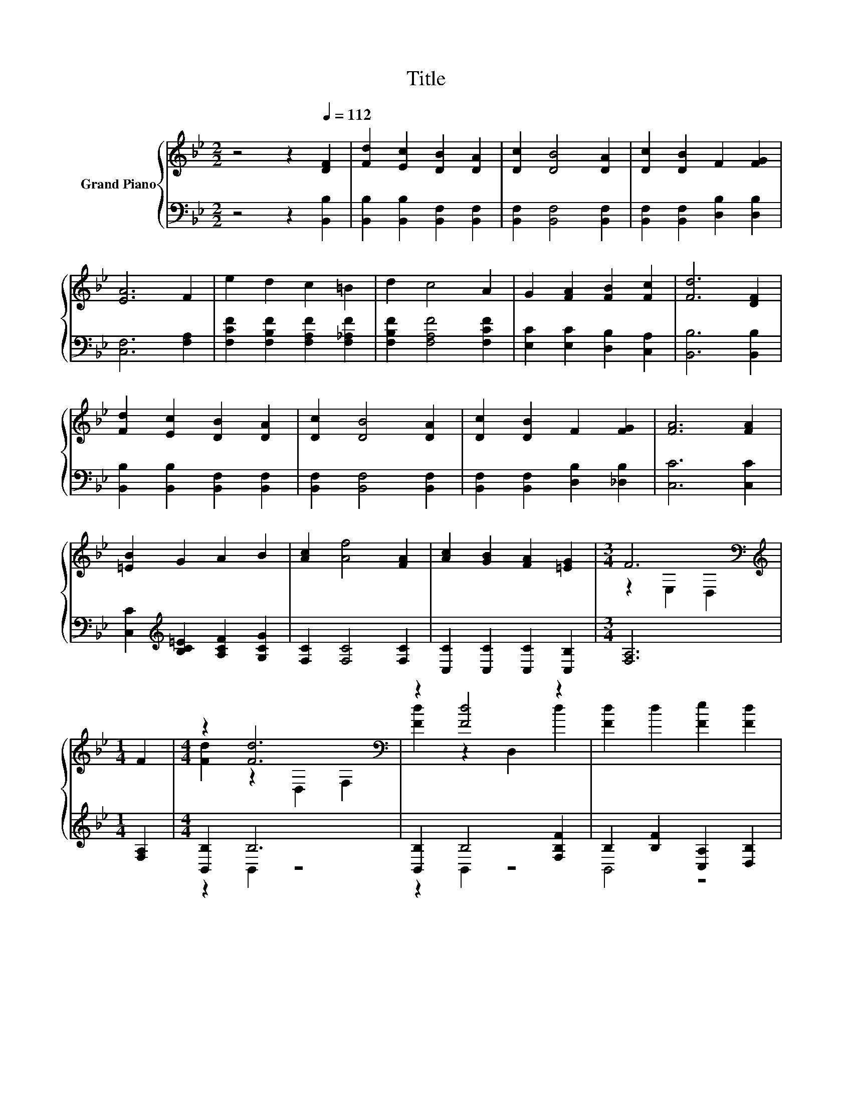 X:1
T:Title
%%score { ( 1 3 ) | ( 2 4 ) }
L:1/8
M:2/2
K:Bb
V:1 treble nm="Grand Piano"
V:3 treble 
V:2 bass 
V:4 bass 
V:1
 z4 z2[Q:1/4=112] [DF]2 | [Fd]2 [Ec]2 [DB]2 [DA]2 | [Dc]2 [DB]4 [DA]2 | [Dc]2 [DB]2 F2 [FG]2 | %4
 [EA]6 F2 | e2 d2 c2 =B2 | d2 c4 A2 | G2 [FA]2 [FB]2 [Fc]2 | [Fd]6 [DF]2 | %9
 [Fd]2 [Ec]2 [DB]2 [DA]2 | [Dc]2 [DB]4 [DA]2 | [Dc]2 [DB]2 F2 [FG]2 | [FA]6 [FA]2 | %13
 [=EB]2 G2 A2 B2 | [Ac]2 [Af]4 [FA]2 | [Ac]2 [GB]2 [FA]2 [=EG]2 |[M:3/4] F6[K:bass] | %17
[M:1/4][K:treble] F2 |[M:4/4] z2 [Fd]6[K:bass] | z2 [Fd]4 z2 | [Fd]2 d2 [Fe]2 [Fd]2 | %21
 [B,EG]6 [=B,FG]2 | [C=Ec]2 F2 G2 B2 | [CAc]2 =E2 _E2 B2 | A2 G2 F2 E2 | D6 [DF]2 | %26
 z2 [Fd]6[K:bass] | z2 [Fd]4 z2 | f2 f2 [Ge]2 [Gd]2 | G2 z2 z4 | [_DGB]2 [DGB]2 [DGA]2 [DGB]2 | %31
 f2 f4 d2 | d2 [=Ec]2 [Fd]2 [_Ec]2 |[M:3/4] [DB]6 |] %34
V:2
 z4 z2 [B,,B,]2 | [B,,B,]2 [B,,B,]2 [B,,F,]2 [B,,F,]2 | [B,,F,]2 [B,,F,]4 [B,,F,]2 | %3
 [B,,F,]2 [B,,F,]2 [D,B,]2 [D,B,]2 | [C,F,]6 [F,A,]2 | [F,CF]2 [F,B,F]2 [F,A,F]2 [F,_A,F]2 | %6
 [F,B,F]2 [F,A,F]4 [F,CF]2 | [E,C]2 [E,C]2 [D,B,]2 [C,A,]2 | [B,,B,]6 [B,,B,]2 | %9
 [B,,B,]2 [B,,B,]2 [B,,F,]2 [B,,F,]2 | [B,,F,]2 [B,,F,]4 [B,,F,]2 | %11
 [B,,F,]2 [B,,F,]2 [D,B,]2 [_D,B,]2 | [C,C]6 [C,C]2 | [C,C]2[K:treble] [B,C=E]2 [A,CF]2 [G,CG]2 | %14
 [F,C]2 [F,C]4 [F,C]2 | [C,C]2 [C,C]2 [C,C]2 [C,B,]2 |[M:3/4] [F,A,]6 |[M:1/4] [F,A,]2 | %18
[M:4/4] [B,,B,]2 B,6 | [B,,B,]2 B,4 [F,B,F]2 | B,2 [B,F]2 [C,A,]2 [D,B,]2 | E,2 F,2 E,2 D,2 | %22
 C,2 D,2 =E,2 C,2 | F,2 G,2 A,2 [G,CE]2 | [F,CE]2 [E,A,C]2 [D,B,]2 [C,F,A,]2 | %25
 [B,,F,B,]6 [B,,B,]2 | [B,,B,]2 B,6 | [B,,B,]2 B,4 [F,B,F]2 | [B,,DF]2 [=B,,D_A]2 [C,C]2 [C,=B,]2 | %29
 E,2 E,2 E,2 E,2 | =E,2 E,2 E,2 E,2 | [F,DF]2 [F,DF]4 [F,B,F]2 | %32
 [G,B,=E]2 [C,B,]2 [F,A,]2 [F,A,]2 |[M:3/4] [B,,B,]6 |] %34
V:3
 x8 | x8 | x8 | x8 | x8 | x8 | x8 | x8 | x8 | x8 | x8 | x8 | x8 | x8 | x8 | x8 | %16
[M:3/4] z2[K:bass] E,2 D,2 |[M:1/4][K:treble] x2 |[M:4/4] [Fd]2 z2[K:bass] D,2 F,2 | %19
 [Fd]2 z2 D,2 d2 | x8 | x8 | z2 [Cc]6 | z2 [Cc]4 z2 | x8 | x8 | [Fd]2 z2[K:bass] D,2 F,2 | %27
 [Fd]2 z2 D,2 d2 | x8 | [Cc]2- [C-Gc-]2 [CGc]2 [CG]2 | x8 | x8 | x8 |[M:3/4] x6 |] %34
V:4
 x8 | x8 | x8 | x8 | x8 | x8 | x8 | x8 | x8 | x8 | x8 | x8 | x8 | x2[K:treble] x6 | x8 | x8 | %16
[M:3/4] x6 |[M:1/4] x2 |[M:4/4] z2 B,,2 z4 | z2 B,,2 z4 | B,,4 z4 | x8 | x8 | x8 | x8 | x8 | %26
 z2 B,,2 z4 | z2 B,,2 z4 | x8 | x8 | x8 | x8 | x8 |[M:3/4] x6 |] %34

